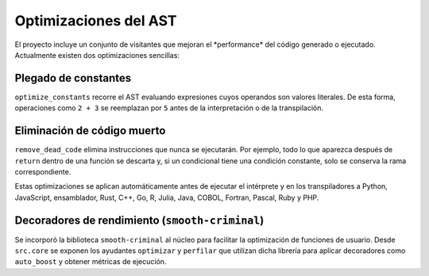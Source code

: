 Optimizaciones del AST
======================

El proyecto incluye un conjunto de visitantes que mejoran el \ *performance\* del c\ódigo generado o ejecutado. Actualmente existen dos optimizaciones sencillas:

Plegado de constantes
---------------------
``optimize_constants`` recorre el AST evaluando expresiones cuyos operandos son valores literales. De esta forma, operaciones como ``2 + 3`` se reemplazan por ``5`` antes de la interpretación o de la transpilación.

Eliminación de código muerto
----------------------------
``remove_dead_code`` elimina instrucciones que nunca se ejecutarán. Por ejemplo, todo lo que aparezca después de ``return`` dentro de una función se descarta y, si un condicional tiene una condición constante, solo se conserva la rama correspondiente.

Estas optimizaciones se aplican automáticamente antes de ejecutar el intérprete y en los transpiladores a Python, JavaScript, ensamblador, Rust, C++, Go, R, Julia, Java, COBOL, Fortran, Pascal, Ruby y PHP.

Decoradores de rendimiento (``smooth-criminal``)
------------------------------------------------
Se incorporó la biblioteca ``smooth-criminal`` al núcleo para facilitar la optimización de funciones de usuario. Desde ``src.core`` se exponen los ayudantes ``optimizar`` y ``perfilar`` que utilizan dicha librería para aplicar decoradores como ``auto_boost`` y obtener métricas de ejecución.
